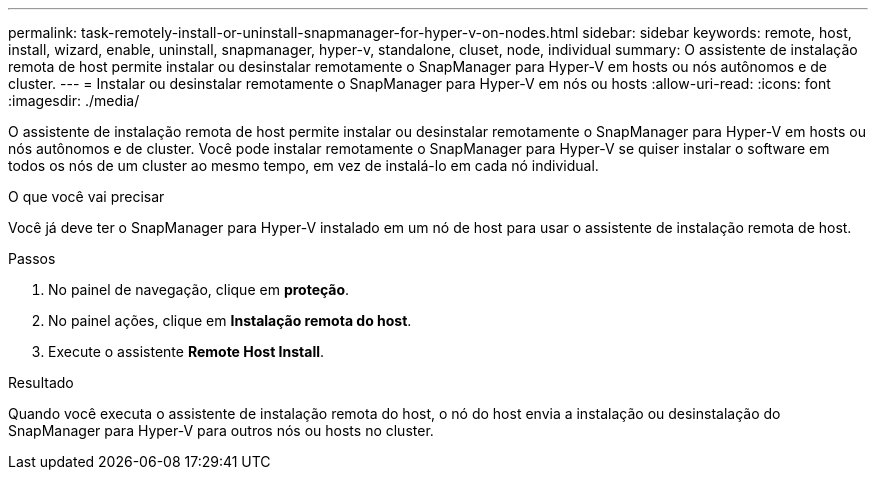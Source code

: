 ---
permalink: task-remotely-install-or-uninstall-snapmanager-for-hyper-v-on-nodes.html 
sidebar: sidebar 
keywords: remote, host, install, wizard, enable, uninstall, snapmanager, hyper-v, standalone, cluset, node, individual 
summary: O assistente de instalação remota de host permite instalar ou desinstalar remotamente o SnapManager para Hyper-V em hosts ou nós autônomos e de cluster. 
---
= Instalar ou desinstalar remotamente o SnapManager para Hyper-V em nós ou hosts
:allow-uri-read: 
:icons: font
:imagesdir: ./media/


[role="lead"]
O assistente de instalação remota de host permite instalar ou desinstalar remotamente o SnapManager para Hyper-V em hosts ou nós autônomos e de cluster. Você pode instalar remotamente o SnapManager para Hyper-V se quiser instalar o software em todos os nós de um cluster ao mesmo tempo, em vez de instalá-lo em cada nó individual.

.O que você vai precisar
Você já deve ter o SnapManager para Hyper-V instalado em um nó de host para usar o assistente de instalação remota de host.

.Passos
. No painel de navegação, clique em *proteção*.
. No painel ações, clique em *Instalação remota do host*.
. Execute o assistente *Remote Host Install*.


.Resultado
Quando você executa o assistente de instalação remota do host, o nó do host envia a instalação ou desinstalação do SnapManager para Hyper-V para outros nós ou hosts no cluster.
